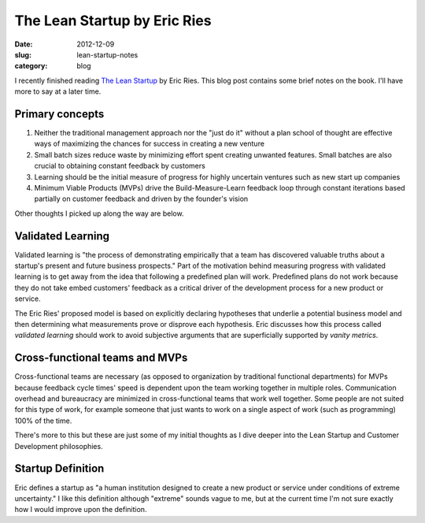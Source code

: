 The Lean Startup by Eric Ries
=============================

:date: 2012-12-09
:slug: lean-startup-notes
:category: blog

I recently finished reading `The Lean Startup <http://www.amazon.com/gp/product/0307887898/ref=as_li_ss_tl?ie=UTF8&camp=1789&creative=390957&creativeASIN=0307887898&linkCode=as2&tag=minimneeds-20>`_ by Eric Ries. This blog post contains
some brief notes on the book. I'll have more to say at a later time.

Primary concepts
----------------

1. Neither the traditional management approach nor the "just do it" without
   a plan school of thought are effective ways of maximizing the chances for
   success in creating a new venture

2. Small batch sizes reduce waste by minimizing effort spent creating
   unwanted features. Small batches are also crucial to obtaining 
   constant feedback by customers

3. Learning should be the initial measure of progress for highly 
   uncertain ventures such as new start up companies

4. Minimum Viable Products (MVPs) drive the Build-Measure-Learn feedback 
   loop through constant iterations based partially on customer feedback 
   and driven by the founder's vision

Other thoughts I picked up along the way are below.

Validated Learning
------------------
Validated learning is "the process of demonstrating empirically that a
team has discovered valuable truths about a startup's present and
future business prospects." Part of the motivation behind measuring progress
with validated learning is to get away from the idea that following a
predefined plan will work. Predefined plans do not work because they
do not take embed customers' feedback as a critical driver of the development
process for a new product or service.

The Eric Ries' proposed model is based on explicitly declaring hypotheses
that underlie a potential business model and then determining what 
measurements prove or disprove each hypothesis. Eric discusses how this
process called *validated learning* should work to avoid subjective arguments 
that are superficially supported by *vanity metrics*.


Cross-functional teams and MVPs
-------------------------------
Cross-functional teams are necessary (as opposed to organization by 
traditional functional departments) for MVPs because feedback cycle times' 
speed is dependent upon the team working together in multiple roles. 
Communication overhead and bureaucracy are minimized in cross-functional 
teams that work well together. Some people are not suited for this type of 
work, for example someone that just wants to work on a single aspect of 
work (such as programming) 100% of the time.

There's more to this but these are just some of my initial thoughts as I
dive deeper into the Lean Startup and Customer Development philosophies.

Startup Definition
------------------
Eric defines a startup as "a human institution designed to create a new
product or service under conditions of extreme uncertainty." I like this
definition although "extreme" sounds vague to me, but at the current time
I'm not sure exactly how I would improve upon the definition.
